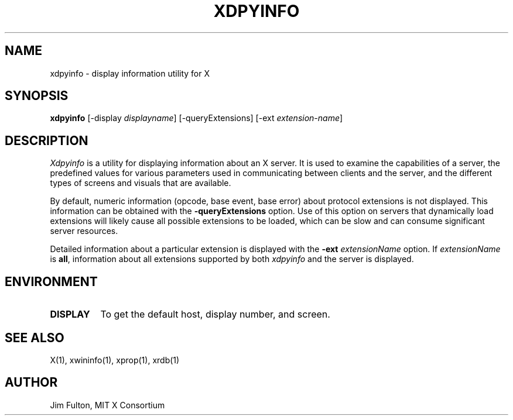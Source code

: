 .\" $Xorg: xdpyinfo.man,v 1.4 2001/02/09 02:05:41 xorgcvs Exp $
.\" Copyright 1988, 1989, 1994, 1998  The Open Group
.\" 
.\" Permission to use, copy, modify, distribute, and sell this software and its
.\" documentation for any purpose is hereby granted without fee, provided that
.\" the above copyright notice appear in all copies and that both that
.\" copyright notice and this permission notice appear in supporting
.\" documentation.
.\" 
.\" The above copyright notice and this permission notice shall be included
.\" in all copies or substantial portions of the Software.
.\" 
.\" THE SOFTWARE IS PROVIDED "AS IS", WITHOUT WARRANTY OF ANY KIND, EXPRESS
.\" OR IMPLIED, INCLUDING BUT NOT LIMITED TO THE WARRANTIES OF
.\" MERCHANTABILITY, FITNESS FOR A PARTICULAR PURPOSE AND NONINFRINGEMENT.
.\" IN NO EVENT SHALL THE OPEN GROUP BE LIABLE FOR ANY CLAIM, DAMAGES OR
.\" OTHER LIABILITY, WHETHER IN AN ACTION OF CONTRACT, TORT OR OTHERWISE,
.\" ARISING FROM, OUT OF OR IN CONNECTION WITH THE SOFTWARE OR THE USE OR
.\" OTHER DEALINGS IN THE SOFTWARE.
.\" 
.\" Except as contained in this notice, the name of The Open Group shall
.\" not be used in advertising or otherwise to promote the sale, use or
.\" other dealings in this Software without prior written authorization
.\" from The Open Group.
.TH XDPYINFO 1 "Release 6.4" "X Version 11"
.SH NAME
xdpyinfo \- display information utility for X
.SH SYNOPSIS
.B "xdpyinfo"
[\-display \fIdisplayname\fP]
[\-queryExtensions]
[\-ext \fIextension-name\fP]
.SH DESCRIPTION
.PP
.I Xdpyinfo
is a utility for displaying information about an X server.  It is used to 
examine the
capabilities of a server, the predefined values for various parameters used
in communicating between clients and the server, and the different types of
screens and visuals that are available.
.PP
By default, numeric information (opcode, base event, base error) about
protocol extensions is not displayed.  This information can be obtained
with the \fB\-queryExtensions\fP option.  Use of this option on servers
that dynamically load extensions will likely cause all possible extensions
to be loaded, which can be slow and can consume significant server resources.
.PP
Detailed information about a particular extension is displayed with the
\fB\-ext\fP \fIextensionName\fP option.  If \fIextensionName\fP is
\fBall\fP, information about all extensions supported by both \fIxdpyinfo\fP
and the server is displayed.
.SH ENVIRONMENT
.PP
.TP 8
.B DISPLAY
To get the default host, display number, and screen.
.SH "SEE ALSO"
X(1), xwininfo(1), xprop(1), xrdb(1)
.SH AUTHOR
Jim Fulton, MIT X Consortium
